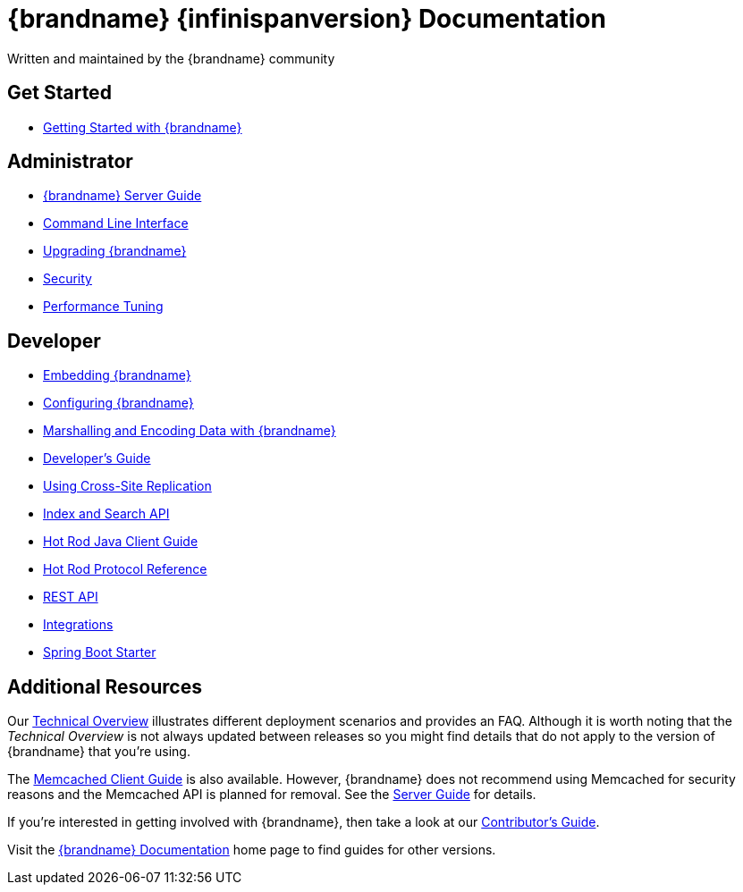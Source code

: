 = {brandname} {infinispanversion} Documentation
Written and maintained by the {brandname} community
:icons: font

++++
<script async src="https://cse.google.com/cse.js?cx=013815398149802919631:_cym2xwxalo"></script>
<div class="gcse-search"></div>
++++

[discrete]
== Get Started

[unstyled]
* link:titles/getting_started/getting_started.html[Getting Started with {brandname}]

[discrete]
== Administrator

[unstyled]
* link:titles/server/server.html[{brandname} Server Guide]
* link:titles/cli/cli.html[Command Line Interface]
* link:titles/upgrading/upgrading.html[Upgrading {brandname}]
* link:titles/security/security.html[Security]
* link:titles/tuning/tuning.html[Performance Tuning]

[discrete]
== Developer

[unstyled]
* link:titles/embedding/embedding.html[Embedding {brandname}]
* link:titles/configuring/configuring.html[Configuring {brandname}]
* link:titles/encoding/encoding.html[Marshalling and Encoding Data with {brandname}]
* link:titles/developing/developing.html[Developer's Guide]
* link:titles/xsite/xsite.html[Using Cross-Site Replication]
* link:titles/developing/developing.html#search_api[Index and Search API]
* link:titles/hotrod_java/hotrod_java.html[Hot Rod Java Client Guide]
* link:titles/hotrod_protocol/hotrod_protocol.html[Hot Rod Protocol Reference]
* link:titles/rest/rest.html[REST API]
* link:titles/integrating/integrating.html[Integrations]
* link:titles/spring_boot/starter.html[Spring Boot Starter]

[discrete]
== Additional Resources

Our link:titles/overview/overview.html[Technical Overview] illustrates different deployment scenarios and provides an FAQ. Although it is worth noting that the _Technical Overview_ is not always updated between releases so you might find details that do not apply to the version of {brandname} that you're using.

The link:titles/memcached/memcached.html[Memcached Client Guide] is also
available. However, {brandname} does not recommend using Memcached for security
reasons and the Memcached API is planned for removal. See the link:titles/server/server.html[Server Guide] for details.

If you're interested in getting involved with {brandname}, then take a look at our link:titles/contributing/contributing.html[Contributor's Guide].

Visit the link:http://www.infinispan.org/documentation[{brandname} Documentation] home page to find guides for other versions.
